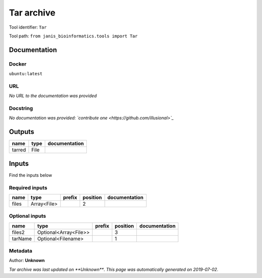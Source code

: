 
Tar archive
=================
Tool identifier: ``Tar``

Tool path: ``from janis_bioinformatics.tools import Tar``

Documentation
-------------

Docker
******
``ubuntu:latest``

URL
******
*No URL to the documentation was provided*

Docstring
*********
*No documentation was provided: `contribute one <https://github.com/illusional>`_*

Outputs
-------
======  ======  ===============
name    type    documentation
======  ======  ===============
tarred  File
======  ======  ===============

Inputs
------
Find the inputs below

Required inputs
***************

======  ===========  ========  ==========  ===============
name    type         prefix      position  documentation
======  ===========  ========  ==========  ===============
files   Array<File>                     2
======  ===========  ========  ==========  ===============

Optional inputs
***************

=======  =====================  ========  ==========  ===============
name     type                   prefix      position  documentation
=======  =====================  ========  ==========  ===============
files2   Optional<Array<File>>                     3
tarName  Optional<Filename>                        1
=======  =====================  ========  ==========  ===============


Metadata
********

Author: **Unknown**


*Tar archive was last updated on **Unknown***.
*This page was automatically generated on 2019-07-02*.
